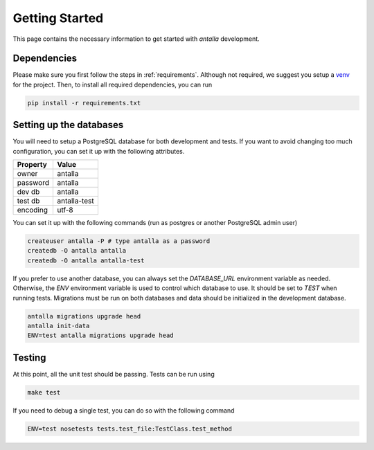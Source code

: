Getting Started
===============

This page contains the necessary information to get started with *antalla*
development.

Dependencies
------------

Please make sure you first follow the steps in :ref:`requirements`.
Although not required, we suggest you setup a `venv`_ for the project.
Then, to install all required dependencies, you can run

.. code-block:: shell

  pip install -r requirements.txt


Setting up the databases
------------------------

You will need to setup a PostgreSQL database for both development and tests.
If you want to avoid changing too much configuration, you can set it up with
the following attributes.

+------------+--------------+
| Property   | Value        |
+============+==============+
| owner      | antalla      |
+------------+--------------+
| password   | antalla      |
+------------+--------------+
| dev db     | antalla      |
+------------+--------------+
| test db    | antalla-test |
+------------+--------------+
| encoding   | utf-8        |
+------------+--------------+

You can set it up with the following commands (run as postgres or another PostgreSQL admin user)

.. code-block:: sh

    createuser antalla -P # type antalla as a password
    createdb -O antalla antalla
    createdb -O antalla antalla-test

If you prefer to use another database, you can always set the `DATABASE_URL`
environment variable as needed. Otherwise, the `ENV` environment
variable is used to control which database to use. It should be set to `TEST`
when running tests.
Migrations must be run on both databases and data should be initialized in
the development database.

.. code-block:: sh

    antalla migrations upgrade head
    antalla init-data
    ENV=test antalla migrations upgrade head


Testing
-------

At this point, all the unit test should be passing.
Tests can be run using

.. code-block:: sh

    make test

If you need to debug a single test, you can do so with the following command

.. code-block:: sh

    ENV=test nosetests tests.test_file:TestClass.test_method

.. _venv: https://docs.python.org/3/tutorial/venv.html